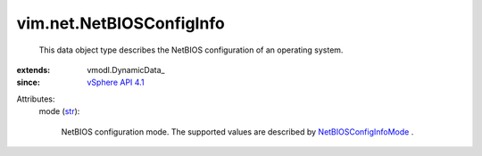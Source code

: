 
vim.net.NetBIOSConfigInfo
=========================
  This data object type describes the NetBIOS configuration of an operating system.
:extends: vmodl.DynamicData_
:since: `vSphere API 4.1 <vim/version.rst#vimversionversion6>`_

Attributes:
    mode (`str <https://docs.python.org/2/library/stdtypes.html>`_):

       NetBIOS configuration mode. The supported values are described by `NetBIOSConfigInfoMode <vim/net/NetBIOSConfigInfo/Mode.rst>`_ .
